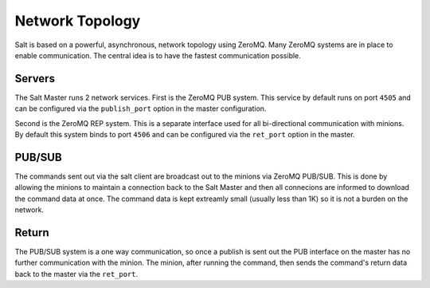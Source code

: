================
Network Topology
================

Salt is based on a powerful, asynchronous, network topology using ZeroMQ. Many
ZeroMQ systems are in place to enable communication. The central idea is to
have the fastest communication possible.

Servers
=======

The Salt Master runs 2 network services. First is the ZeroMQ PUB system. This
service by default runs on port ``4505`` and can be configured via the
``publish_port`` option in the master configuration.

Second is the ZeroMQ REP system. This is a separate interface used for all
bi-directional communication with minions. By default this system binds to
port ``4506`` and can be configured via the ``ret_port`` option in the master.

PUB/SUB
=======

The commands sent out via the salt client are broadcast out to the minions via
ZeroMQ PUB/SUB. This is done by allowing the minions to maintain a connection
back to the Salt Master and then all connecions are informed to download the
command data at once. The command data is kept extreamly small (usually less
than 1K) so it is not a burden on the network.

Return
======

The PUB/SUB system is a one way communication, so once a publish is sent out
the PUB interface on the master has no further communication with the minion.
The minion, after running the command, then sends the command's return data
back to the master via the ``ret_port``.
